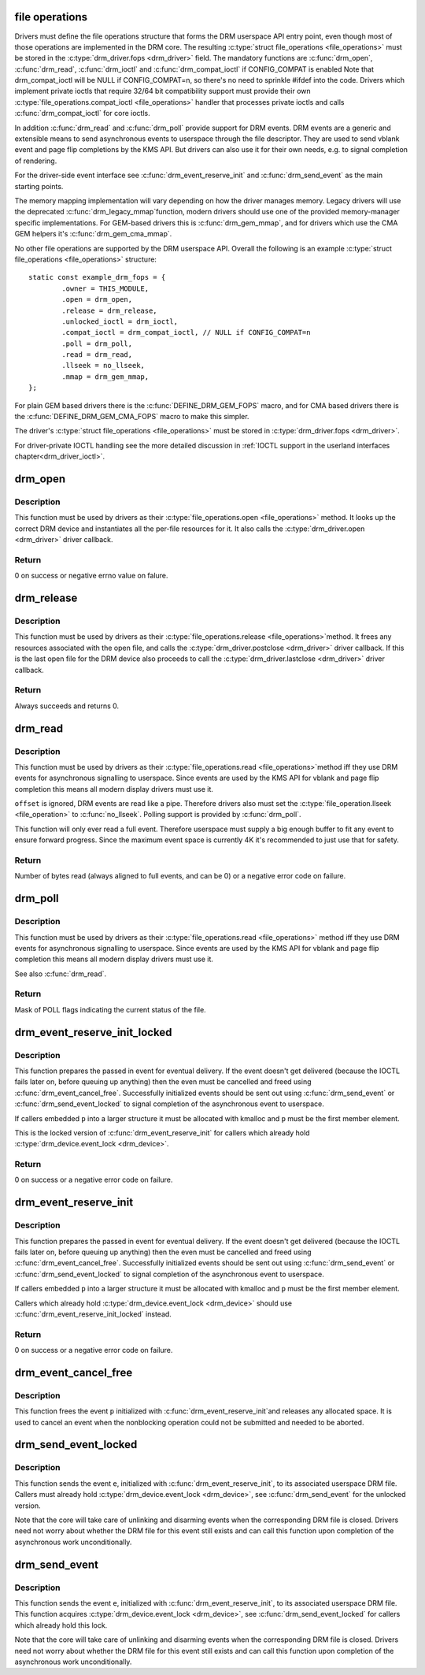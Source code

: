 .. -*- coding: utf-8; mode: rst -*-
.. src-file: drivers/gpu/drm/drm_file.c

.. _`file-operations`:

file operations
===============

Drivers must define the file operations structure that forms the DRM
userspace API entry point, even though most of those operations are
implemented in the DRM core. The resulting \ :c:type:`struct file_operations <file_operations>`\  must be
stored in the \ :c:type:`drm_driver.fops <drm_driver>`\  field. The mandatory functions are \ :c:func:`drm_open`\ ,
\ :c:func:`drm_read`\ , \ :c:func:`drm_ioctl`\  and \ :c:func:`drm_compat_ioctl`\  if CONFIG_COMPAT is enabled
Note that drm_compat_ioctl will be NULL if CONFIG_COMPAT=n, so there's no
need to sprinkle #ifdef into the code. Drivers which implement private ioctls
that require 32/64 bit compatibility support must provide their own
\ :c:type:`file_operations.compat_ioctl <file_operations>`\  handler that processes private ioctls and calls
\ :c:func:`drm_compat_ioctl`\  for core ioctls.

In addition \ :c:func:`drm_read`\  and \ :c:func:`drm_poll`\  provide support for DRM events. DRM
events are a generic and extensible means to send asynchronous events to
userspace through the file descriptor. They are used to send vblank event and
page flip completions by the KMS API. But drivers can also use it for their
own needs, e.g. to signal completion of rendering.

For the driver-side event interface see \ :c:func:`drm_event_reserve_init`\  and
\ :c:func:`drm_send_event`\  as the main starting points.

The memory mapping implementation will vary depending on how the driver
manages memory. Legacy drivers will use the deprecated \ :c:func:`drm_legacy_mmap`\ 
function, modern drivers should use one of the provided memory-manager
specific implementations. For GEM-based drivers this is \ :c:func:`drm_gem_mmap`\ , and
for drivers which use the CMA GEM helpers it's \ :c:func:`drm_gem_cma_mmap`\ .

No other file operations are supported by the DRM userspace API. Overall the
following is an example \ :c:type:`struct file_operations <file_operations>`\  structure::

    static const example_drm_fops = {
            .owner = THIS_MODULE,
            .open = drm_open,
            .release = drm_release,
            .unlocked_ioctl = drm_ioctl,
            .compat_ioctl = drm_compat_ioctl, // NULL if CONFIG_COMPAT=n
            .poll = drm_poll,
            .read = drm_read,
            .llseek = no_llseek,
            .mmap = drm_gem_mmap,
    };

For plain GEM based drivers there is the \ :c:func:`DEFINE_DRM_GEM_FOPS`\  macro, and for
CMA based drivers there is the \ :c:func:`DEFINE_DRM_GEM_CMA_FOPS`\  macro to make this
simpler.

The driver's \ :c:type:`struct file_operations <file_operations>`\  must be stored in \ :c:type:`drm_driver.fops <drm_driver>`\ .

For driver-private IOCTL handling see the more detailed discussion in
:ref:`IOCTL support in the userland interfaces chapter<drm_driver_ioctl>`.

.. _`drm_open`:

drm_open
========

.. c:function:: int drm_open(struct inode *inode, struct file *filp)

    open method for DRM file

    :param struct inode \*inode:
        device inode

    :param struct file \*filp:
        file pointer.

.. _`drm_open.description`:

Description
-----------

This function must be used by drivers as their \ :c:type:`file_operations.open <file_operations>`\  method.
It looks up the correct DRM device and instantiates all the per-file
resources for it. It also calls the \ :c:type:`drm_driver.open <drm_driver>`\  driver callback.

.. _`drm_open.return`:

Return
------


0 on success or negative errno value on falure.

.. _`drm_release`:

drm_release
===========

.. c:function:: int drm_release(struct inode *inode, struct file *filp)

    release method for DRM file

    :param struct inode \*inode:
        device inode

    :param struct file \*filp:
        file pointer.

.. _`drm_release.description`:

Description
-----------

This function must be used by drivers as their \ :c:type:`file_operations.release <file_operations>`\ 
method. It frees any resources associated with the open file, and calls the
\ :c:type:`drm_driver.postclose <drm_driver>`\  driver callback. If this is the last open file for the
DRM device also proceeds to call the \ :c:type:`drm_driver.lastclose <drm_driver>`\  driver callback.

.. _`drm_release.return`:

Return
------


Always succeeds and returns 0.

.. _`drm_read`:

drm_read
========

.. c:function:: ssize_t drm_read(struct file *filp, char __user *buffer, size_t count, loff_t *offset)

    read method for DRM file

    :param struct file \*filp:
        file pointer

    :param char __user \*buffer:
        userspace destination pointer for the read

    :param size_t count:
        count in bytes to read

    :param loff_t \*offset:
        offset to read

.. _`drm_read.description`:

Description
-----------

This function must be used by drivers as their \ :c:type:`file_operations.read <file_operations>`\ 
method iff they use DRM events for asynchronous signalling to userspace.
Since events are used by the KMS API for vblank and page flip completion this
means all modern display drivers must use it.

\ ``offset``\  is ignored, DRM events are read like a pipe. Therefore drivers also
must set the \ :c:type:`file_operation.llseek <file_operation>`\  to \ :c:func:`no_llseek`\ . Polling support is
provided by \ :c:func:`drm_poll`\ .

This function will only ever read a full event. Therefore userspace must
supply a big enough buffer to fit any event to ensure forward progress. Since
the maximum event space is currently 4K it's recommended to just use that for
safety.

.. _`drm_read.return`:

Return
------


Number of bytes read (always aligned to full events, and can be 0) or a
negative error code on failure.

.. _`drm_poll`:

drm_poll
========

.. c:function:: unsigned int drm_poll(struct file *filp, struct poll_table_struct *wait)

    poll method for DRM file

    :param struct file \*filp:
        file pointer

    :param struct poll_table_struct \*wait:
        poll waiter table

.. _`drm_poll.description`:

Description
-----------

This function must be used by drivers as their \ :c:type:`file_operations.read <file_operations>`\  method
iff they use DRM events for asynchronous signalling to userspace.  Since
events are used by the KMS API for vblank and page flip completion this means
all modern display drivers must use it.

See also \ :c:func:`drm_read`\ .

.. _`drm_poll.return`:

Return
------


Mask of POLL flags indicating the current status of the file.

.. _`drm_event_reserve_init_locked`:

drm_event_reserve_init_locked
=============================

.. c:function:: int drm_event_reserve_init_locked(struct drm_device *dev, struct drm_file *file_priv, struct drm_pending_event *p, struct drm_event *e)

    init a DRM event and reserve space for it

    :param struct drm_device \*dev:
        DRM device

    :param struct drm_file \*file_priv:
        DRM file private data

    :param struct drm_pending_event \*p:
        tracking structure for the pending event

    :param struct drm_event \*e:
        actual event data to deliver to userspace

.. _`drm_event_reserve_init_locked.description`:

Description
-----------

This function prepares the passed in event for eventual delivery. If the event
doesn't get delivered (because the IOCTL fails later on, before queuing up
anything) then the even must be cancelled and freed using
\ :c:func:`drm_event_cancel_free`\ . Successfully initialized events should be sent out
using \ :c:func:`drm_send_event`\  or \ :c:func:`drm_send_event_locked`\  to signal completion of the
asynchronous event to userspace.

If callers embedded \ ``p``\  into a larger structure it must be allocated with
kmalloc and \ ``p``\  must be the first member element.

This is the locked version of \ :c:func:`drm_event_reserve_init`\  for callers which
already hold \ :c:type:`drm_device.event_lock <drm_device>`\ .

.. _`drm_event_reserve_init_locked.return`:

Return
------


0 on success or a negative error code on failure.

.. _`drm_event_reserve_init`:

drm_event_reserve_init
======================

.. c:function:: int drm_event_reserve_init(struct drm_device *dev, struct drm_file *file_priv, struct drm_pending_event *p, struct drm_event *e)

    init a DRM event and reserve space for it

    :param struct drm_device \*dev:
        DRM device

    :param struct drm_file \*file_priv:
        DRM file private data

    :param struct drm_pending_event \*p:
        tracking structure for the pending event

    :param struct drm_event \*e:
        actual event data to deliver to userspace

.. _`drm_event_reserve_init.description`:

Description
-----------

This function prepares the passed in event for eventual delivery. If the event
doesn't get delivered (because the IOCTL fails later on, before queuing up
anything) then the even must be cancelled and freed using
\ :c:func:`drm_event_cancel_free`\ . Successfully initialized events should be sent out
using \ :c:func:`drm_send_event`\  or \ :c:func:`drm_send_event_locked`\  to signal completion of the
asynchronous event to userspace.

If callers embedded \ ``p``\  into a larger structure it must be allocated with
kmalloc and \ ``p``\  must be the first member element.

Callers which already hold \ :c:type:`drm_device.event_lock <drm_device>`\  should use
\ :c:func:`drm_event_reserve_init_locked`\  instead.

.. _`drm_event_reserve_init.return`:

Return
------


0 on success or a negative error code on failure.

.. _`drm_event_cancel_free`:

drm_event_cancel_free
=====================

.. c:function:: void drm_event_cancel_free(struct drm_device *dev, struct drm_pending_event *p)

    free a DRM event and release it's space

    :param struct drm_device \*dev:
        DRM device

    :param struct drm_pending_event \*p:
        tracking structure for the pending event

.. _`drm_event_cancel_free.description`:

Description
-----------

This function frees the event \ ``p``\  initialized with \ :c:func:`drm_event_reserve_init`\ 
and releases any allocated space. It is used to cancel an event when the
nonblocking operation could not be submitted and needed to be aborted.

.. _`drm_send_event_locked`:

drm_send_event_locked
=====================

.. c:function:: void drm_send_event_locked(struct drm_device *dev, struct drm_pending_event *e)

    send DRM event to file descriptor

    :param struct drm_device \*dev:
        DRM device

    :param struct drm_pending_event \*e:
        DRM event to deliver

.. _`drm_send_event_locked.description`:

Description
-----------

This function sends the event \ ``e``\ , initialized with \ :c:func:`drm_event_reserve_init`\ ,
to its associated userspace DRM file. Callers must already hold
\ :c:type:`drm_device.event_lock <drm_device>`\ , see \ :c:func:`drm_send_event`\  for the unlocked version.

Note that the core will take care of unlinking and disarming events when the
corresponding DRM file is closed. Drivers need not worry about whether the
DRM file for this event still exists and can call this function upon
completion of the asynchronous work unconditionally.

.. _`drm_send_event`:

drm_send_event
==============

.. c:function:: void drm_send_event(struct drm_device *dev, struct drm_pending_event *e)

    send DRM event to file descriptor

    :param struct drm_device \*dev:
        DRM device

    :param struct drm_pending_event \*e:
        DRM event to deliver

.. _`drm_send_event.description`:

Description
-----------

This function sends the event \ ``e``\ , initialized with \ :c:func:`drm_event_reserve_init`\ ,
to its associated userspace DRM file. This function acquires
\ :c:type:`drm_device.event_lock <drm_device>`\ , see \ :c:func:`drm_send_event_locked`\  for callers which already
hold this lock.

Note that the core will take care of unlinking and disarming events when the
corresponding DRM file is closed. Drivers need not worry about whether the
DRM file for this event still exists and can call this function upon
completion of the asynchronous work unconditionally.

.. This file was automatic generated / don't edit.

